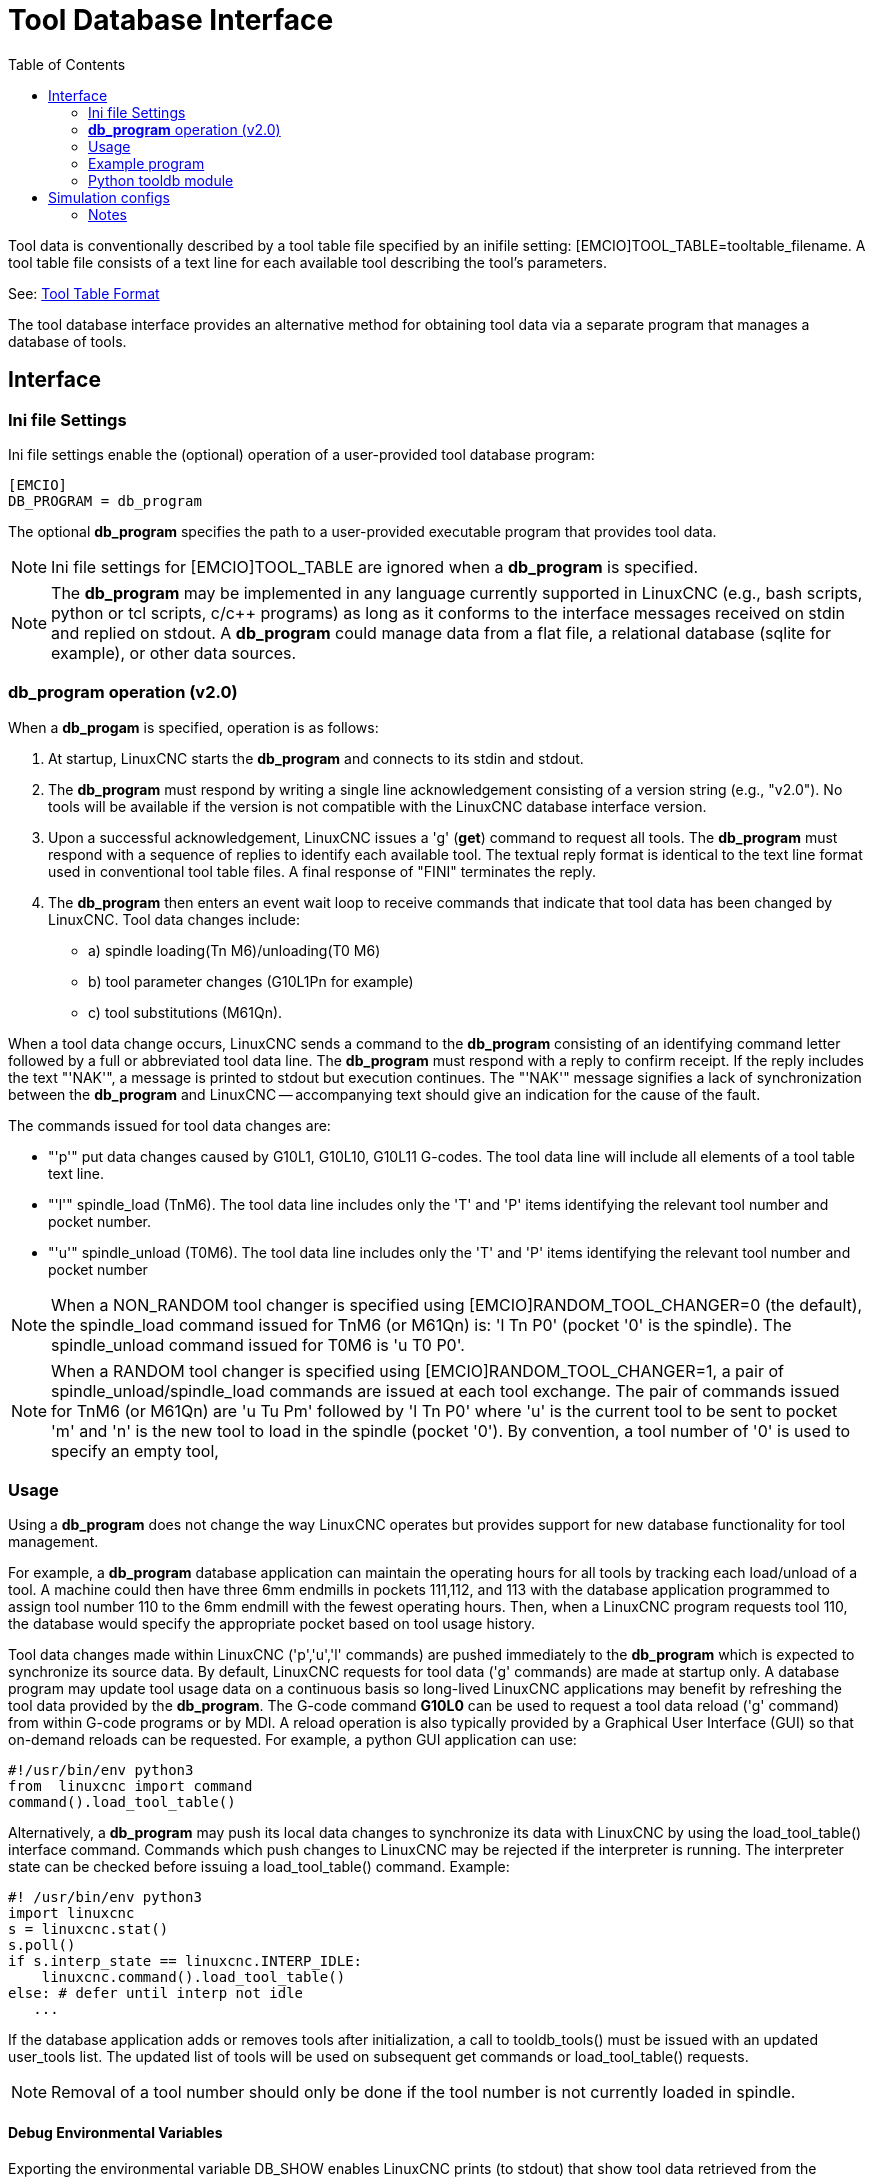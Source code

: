 :lang: en
:toc:

[[cha:tooldatabase]]
= Tool Database Interface

// Custom lang highlight
// must come after the doc title, to work around a bug in asciidoc 8.6.6
:ini: {basebackend@docbook:'':ini}
:hal: {basebackend@docbook:'':hal}
:ngc: {basebackend@docbook:'':ngc}

Tool data is conventionally described by a tool table file specified
by an inifile setting: [EMCIO]TOOL_TABLE=tooltable_filename.  A tool
table file consists of a text line for each available tool describing
the tool's parameters.

See: <<sec:tool-table,Tool Table Format>>

The tool database interface provides an alternative method for
obtaining tool data via a separate program that manages a database of
tools.

==  Interface

=== Ini file Settings

Ini file settings enable the (optional) operation of a user-provided
tool database program:

[source,{ini}]
----
[EMCIO]
DB_PROGRAM = db_program
----

The optional *db_program* specifies the path to a user-provided
executable program that provides tool data.

[NOTE]
Ini file settings for [EMCIO]TOOL_TABLE are ignored when a *db_program*
is specified.

[NOTE]
The *db_program* may be implemented in any language currently
supported in LinuxCNC (e.g., bash scripts, python or tcl scripts,
c/c++ programs) as long as it conforms to the interface messages
received on stdin and replied on stdout.  A *db_program* could
manage data from a flat file, a relational database (sqlite for
example), or other data sources.

=== *db_program* operation (v2.0)

When a *db_progam* is specified, operation is as follows:

. At startup, LinuxCNC starts the *db_program* and connects
  to its stdin and stdout.

. The *db_program* must respond by writing a single line acknowledgement
  consisting of a version string (e.g., "v2.0").  No tools will be
  available if the version is not compatible with the LinuxCNC database
  interface version.

. Upon a successful acknowledgement, LinuxCNC issues a 'g' (*get*)
  command to request all tools.  The *db_program* must respond with a
  sequence of replies to identify each available tool.  The textual
  reply format is identical to the text line format used in conventional tool
  table files.  A final response of "FINI" terminates the reply.

. The *db_program* then enters an event wait loop to receive commands
  that indicate that tool data has been changed by LinuxCNC.  Tool data
  changes include:
  * a) spindle loading(Tn M6)/unloading(T0 M6)
  * b) tool parameter changes (G10L1Pn for example)
  * c) tool substitutions (M61Qn).

When a tool data change occurs, LinuxCNC sends a command to the
*db_program* consisting of an identifying command letter followed by a
full or abbreviated tool data line.  The *db_program* must respond with
a reply to confirm receipt.  If the reply includes the text "'NAK'", a
message is printed to stdout but execution continues.  The "'NAK'"
message signifies a lack of synchronization between the *db_program* and
LinuxCNC -- accompanying text should give an indication for the cause of
the fault.

The commands issued for tool data changes are:

* "'p'" put data changes caused by G10L1, G10L10, G10L11 G-codes.
  The tool data line will include all elements of a tool table
  text line.

* "'l'" spindle_load (TnM6). The tool data line includes only the 'T' and
  'P' items identifying the relevant tool number and pocket number.

* "'u'" spindle_unload (T0M6).  The tool data line includes only the 'T'
  and 'P' items identifying the relevant tool number and pocket number

[NOTE]
When a NON_RANDOM tool changer is specified using
[EMCIO]RANDOM_TOOL_CHANGER=0 (the default), the spindle_load command
issued for TnM6 (or M61Qn) is: 'l Tn P0' (pocket '0' is the spindle).
The spindle_unload command issued for T0M6 is 'u T0 P0'.

[NOTE]
When a RANDOM tool changer is specified using
[EMCIO]RANDOM_TOOL_CHANGER=1, a pair of spindle_unload/spindle_load
commands are issued at each tool exchange.  The pair of commands
issued for TnM6 (or M61Qn) are 'u Tu Pm' followed by 'l Tn P0' where
'u' is the current tool to be sent to pocket 'm' and 'n' is the new
tool to load in the spindle (pocket '0').  By convention, a tool
number of '0' is used to specify an empty tool,

=== Usage

Using a *db_program* does not change the way LinuxCNC operates but
provides support for new database functionality for tool management.

For example, a *db_program* database application can maintain the
operating hours for all tools by tracking each load/unload of a tool.
A machine could then have three 6mm endmills in pockets 111,112, and
113 with the database application programmed to assign tool number 110
to the 6mm endmill with the fewest operating hours.  Then, when a
LinuxCNC program requests tool 110, the database would specify the
appropriate pocket based on tool usage history.

Tool data changes made within LinuxCNC ('p','u','l' commands) are
pushed immediately to the *db_program* which is expected to
synchronize its source data.  By default, LinuxCNC requests for tool
data ('g' commands) are made at startup only.  A database program may
update tool usage data on a continuous basis so long-lived LinuxCNC
applications may benefit by refreshing the tool data provided by the
*db_program*.  The G-code command *G10L0* can be used to request a
tool data reload ('g' command) from within G-code programs or by MDI.
A reload operation is also typically provided by a Graphical User
Interface (GUI) so that on-demand reloads can be requested.  For
example, a python GUI application can use:

[source,python]
----
#!/usr/bin/env python3
from  linuxcnc import command
command().load_tool_table()
----

Alternatively, a *db_program* may push its local data changes to
synchronize its data with LinuxCNC by using the load_tool_table()
interface command.  Commands which push changes to LinuxCNC may be
rejected if the interpreter is running.  The interpreter state can be
checked before issuing a load_tool_table() command.  Example:

[source,python]
----
#! /usr/bin/env python3
import linuxcnc
s = linuxcnc.stat()
s.poll()
if s.interp_state == linuxcnc.INTERP_IDLE:
    linuxcnc.command().load_tool_table()
else: # defer until interp not idle
   ...
----

If the database application adds or removes tools after
initialization, a call to tooldb_tools() must be issued with an
updated user_tools list.  The updated list of tools will
be used on subsequent get commands or load_tool_table()
requests.

[NOTE]
Removal of a tool number should only be done if the tool number
is not currently loaded in spindle.


==== Debug Environmental Variables

Exporting the environmental variable DB_SHOW enables LinuxCNC prints (to
stdout) that show tool data retrieved from the *db_program* at startup
and at subsequent reloading of tool data.

Exporting the environmental variable DB_DEBUG enables LinuxCNC prints (to
stdout) for additional debugging information about interface activity.

=== Example program

An example *db_program* (implemented as a python script) is provided
with the simulation examples.  The program demonsrates the
required operations to:

. acknowledge startup version
. receive tool data requests:  'g' (*get* command)
. receive tool data updates:   'p' (*put* command)
. receive tool load updates:   'l' (*load_spindle* command)
. receive tool unload updates: 'u' (*unload_spindle* command)

=== Python tooldb module

The example program uses a LinuxCNC provided python module ('tooldb')
that manages the low-level details for communication and version
verification.  This module uses callback functions specified by the
*db_program* to respond to  the 'g' (get) command and the commands that
indicate tool data changes ('p', 'l', 'u').

The *db_program* uses the 'tooldb' module by implementing the
following python code:

[source,python]
----
user_tools = list(...)   # list of available tool numbers

def user_get_tool(toolno):
    # function to respond to 'g' (get) commands
    # called once for each toolno in user_tools
    ...
def user_put_tool(toolno,params):
    # function to respond to 'p' (put) commands
    ...
def user_load_spindle(toolno,params):
    # function to respond to 'l' (put) commands
    ...
def user_unload_spindle(toolno,params):
    # function to respond to 'u' (put) commands
    ...

#------------------------------------------------------------
# Begin:
from tooldb import tooldb_tools     # identify known tools
from tooldb import tooldb_callbacks # identify functions
from tooldb import tooldb_loop      # main loop

tooldb_tools(user_tools)
tooldb_callbacks(user_get_tool,
                 user_put_tool,
                 user_load_spindle,
                 user_unload_spindle,
                )
tooldb_loop()
----

[NOTE]
Use of 'tooldb' is not required -- it is provided as a demonstration
of the required interface and as a convenience for implementing
python-based applications that interface with an external database.

== Simulation configs

Simulation configs using the axis gui:

. configs/sim/axis/db_demo/*db_ran*.ini    (random_toolchanger)
. configs/sim/axis/db_demo/*db_nonran*.ini (nonrandom_toolchanger)

Each sim config simulates a *db_program* implementing a database
with 10 tools numbered 10--19.

The *db_program* is provided by a single script (db.py) and symbolic
links to it for alternative uses: db_ran.py and db_nonran.py.   (By
default, the script implements random_toolchanger functionality.
Nonrandom toolchanger functions are substituted if the link name
includes the text "'nonran'").

The sim configs demonstrate the use of the python 'tooldb' interface
module and implement a basic flat-file database that tracks tool time
usage for multiple tools having equal diameters.  The database rules
support selection of the tool having the lowest operating time.

The sim configs use a primary task to monitor and respond to tool
updates initiated from within LinuxCNC.  Separate, concurrent tasks
show the code required when changes are initiated by the *db_program*
and demonstrate methods for synchronizing LinuxCNC internal tooldata.
Examples include:

. updates of tool parameters
. addition and removal of tool numbers

=== Notes

When a *db_program* is used in conjunction with a random tool changer
([EMCIO]RANDOM_TOOLCHANGER), LinuxCNC maintains a file
('db_spindle.tbl' in the configuration directory) that consists of a
single tool table line identifying the current tool in the spindle.

// vim: set syntax=asciidoc:
